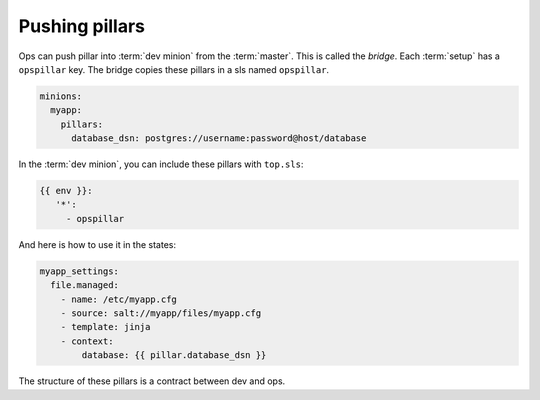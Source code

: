 #################
 Pushing pillars
#################

Ops can push pillar into :term:`dev minion` from the :term:`master`. This is
called the *bridge*. Each :term:`setup` has a ``opspillar`` key. The bridge
copies these pillars in a sls named ``opspillar``.

.. code-block:: yaml

   minions:
     myapp:
       pillars:
         database_dsn: postgres://username:password@host/database

In the :term:`dev minion`, you can include these pillars with ``top.sls``:

.. code-block:: yaml

   {{ env }}:
      '*':
        - opspillar

And here is how to use it in the states:

.. code-block:: yaml

   myapp_settings:
     file.managed:
       - name: /etc/myapp.cfg
       - source: salt://myapp/files/myapp.cfg
       - template: jinja
       - context:
           database: {{ pillar.database_dsn }}

The structure of these pillars is a contract between dev and ops.
